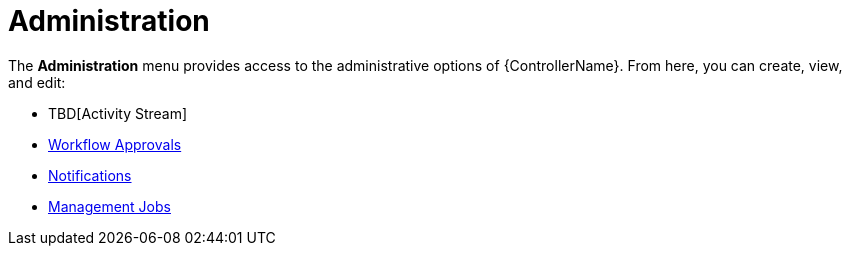 [id="con-controller-administration"]

= Administration

The *Administration* menu provides access to the administrative options of {ControllerName}. 
From here, you can create, view, and edit:

//activity stream is an unconnected procedure. It needs a home.
* TBD[Activity Stream]
* xref:controller-approval-nodes[Workflow Approvals]
* xref:controller-notifications[Notifications]
* link:{BaseURL}/documentation/red_hat_ansible_automation_platform/{PlatformVers}/html/automation_controller_administration_guide/assembly-controller-management-jobs[Management Jobs]



